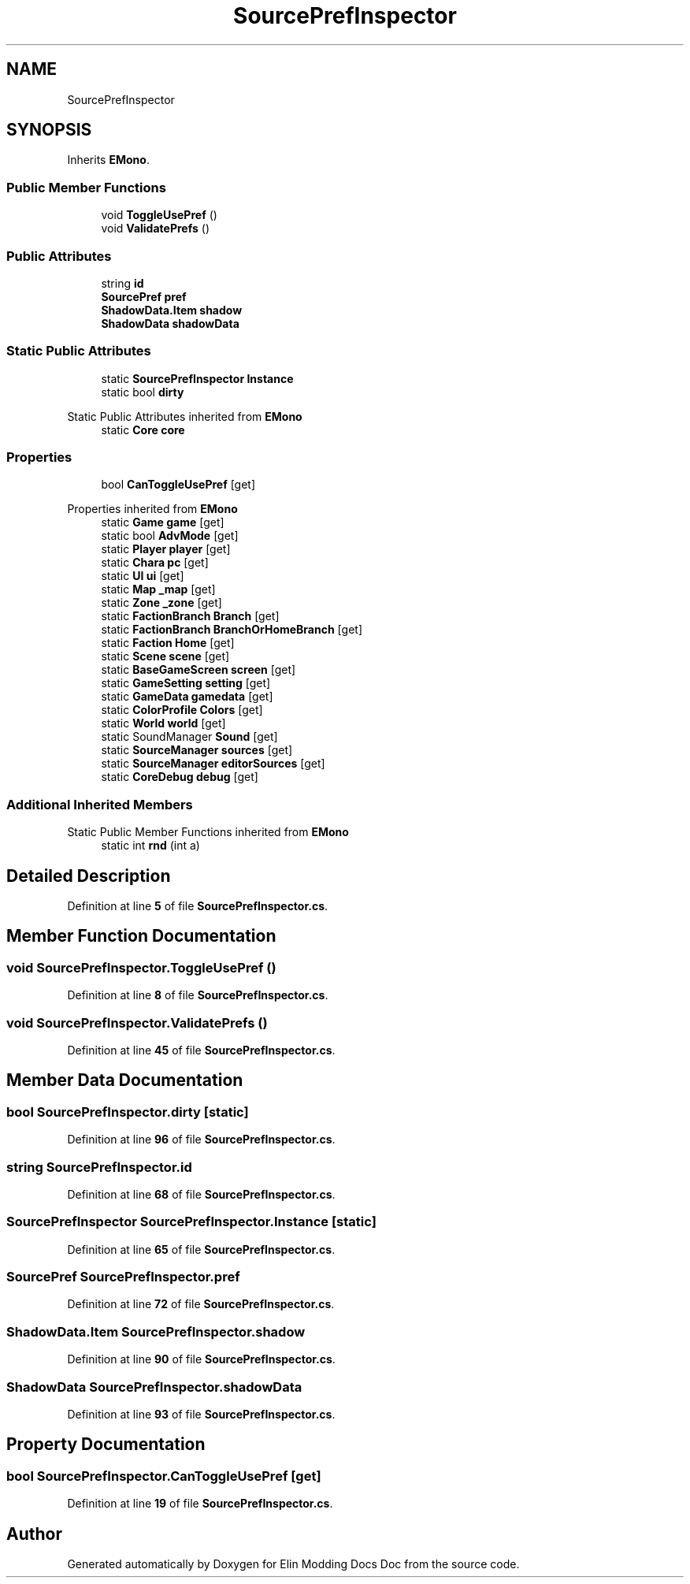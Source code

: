 .TH "SourcePrefInspector" 3 "Elin Modding Docs Doc" \" -*- nroff -*-
.ad l
.nh
.SH NAME
SourcePrefInspector
.SH SYNOPSIS
.br
.PP
.PP
Inherits \fBEMono\fP\&.
.SS "Public Member Functions"

.in +1c
.ti -1c
.RI "void \fBToggleUsePref\fP ()"
.br
.ti -1c
.RI "void \fBValidatePrefs\fP ()"
.br
.in -1c
.SS "Public Attributes"

.in +1c
.ti -1c
.RI "string \fBid\fP"
.br
.ti -1c
.RI "\fBSourcePref\fP \fBpref\fP"
.br
.ti -1c
.RI "\fBShadowData\&.Item\fP \fBshadow\fP"
.br
.ti -1c
.RI "\fBShadowData\fP \fBshadowData\fP"
.br
.in -1c
.SS "Static Public Attributes"

.in +1c
.ti -1c
.RI "static \fBSourcePrefInspector\fP \fBInstance\fP"
.br
.ti -1c
.RI "static bool \fBdirty\fP"
.br
.in -1c

Static Public Attributes inherited from \fBEMono\fP
.in +1c
.ti -1c
.RI "static \fBCore\fP \fBcore\fP"
.br
.in -1c
.SS "Properties"

.in +1c
.ti -1c
.RI "bool \fBCanToggleUsePref\fP\fR [get]\fP"
.br
.in -1c

Properties inherited from \fBEMono\fP
.in +1c
.ti -1c
.RI "static \fBGame\fP \fBgame\fP\fR [get]\fP"
.br
.ti -1c
.RI "static bool \fBAdvMode\fP\fR [get]\fP"
.br
.ti -1c
.RI "static \fBPlayer\fP \fBplayer\fP\fR [get]\fP"
.br
.ti -1c
.RI "static \fBChara\fP \fBpc\fP\fR [get]\fP"
.br
.ti -1c
.RI "static \fBUI\fP \fBui\fP\fR [get]\fP"
.br
.ti -1c
.RI "static \fBMap\fP \fB_map\fP\fR [get]\fP"
.br
.ti -1c
.RI "static \fBZone\fP \fB_zone\fP\fR [get]\fP"
.br
.ti -1c
.RI "static \fBFactionBranch\fP \fBBranch\fP\fR [get]\fP"
.br
.ti -1c
.RI "static \fBFactionBranch\fP \fBBranchOrHomeBranch\fP\fR [get]\fP"
.br
.ti -1c
.RI "static \fBFaction\fP \fBHome\fP\fR [get]\fP"
.br
.ti -1c
.RI "static \fBScene\fP \fBscene\fP\fR [get]\fP"
.br
.ti -1c
.RI "static \fBBaseGameScreen\fP \fBscreen\fP\fR [get]\fP"
.br
.ti -1c
.RI "static \fBGameSetting\fP \fBsetting\fP\fR [get]\fP"
.br
.ti -1c
.RI "static \fBGameData\fP \fBgamedata\fP\fR [get]\fP"
.br
.ti -1c
.RI "static \fBColorProfile\fP \fBColors\fP\fR [get]\fP"
.br
.ti -1c
.RI "static \fBWorld\fP \fBworld\fP\fR [get]\fP"
.br
.ti -1c
.RI "static SoundManager \fBSound\fP\fR [get]\fP"
.br
.ti -1c
.RI "static \fBSourceManager\fP \fBsources\fP\fR [get]\fP"
.br
.ti -1c
.RI "static \fBSourceManager\fP \fBeditorSources\fP\fR [get]\fP"
.br
.ti -1c
.RI "static \fBCoreDebug\fP \fBdebug\fP\fR [get]\fP"
.br
.in -1c
.SS "Additional Inherited Members"


Static Public Member Functions inherited from \fBEMono\fP
.in +1c
.ti -1c
.RI "static int \fBrnd\fP (int a)"
.br
.in -1c
.SH "Detailed Description"
.PP 
Definition at line \fB5\fP of file \fBSourcePrefInspector\&.cs\fP\&.
.SH "Member Function Documentation"
.PP 
.SS "void SourcePrefInspector\&.ToggleUsePref ()"

.PP
Definition at line \fB8\fP of file \fBSourcePrefInspector\&.cs\fP\&.
.SS "void SourcePrefInspector\&.ValidatePrefs ()"

.PP
Definition at line \fB45\fP of file \fBSourcePrefInspector\&.cs\fP\&.
.SH "Member Data Documentation"
.PP 
.SS "bool SourcePrefInspector\&.dirty\fR [static]\fP"

.PP
Definition at line \fB96\fP of file \fBSourcePrefInspector\&.cs\fP\&.
.SS "string SourcePrefInspector\&.id"

.PP
Definition at line \fB68\fP of file \fBSourcePrefInspector\&.cs\fP\&.
.SS "\fBSourcePrefInspector\fP SourcePrefInspector\&.Instance\fR [static]\fP"

.PP
Definition at line \fB65\fP of file \fBSourcePrefInspector\&.cs\fP\&.
.SS "\fBSourcePref\fP SourcePrefInspector\&.pref"

.PP
Definition at line \fB72\fP of file \fBSourcePrefInspector\&.cs\fP\&.
.SS "\fBShadowData\&.Item\fP SourcePrefInspector\&.shadow"

.PP
Definition at line \fB90\fP of file \fBSourcePrefInspector\&.cs\fP\&.
.SS "\fBShadowData\fP SourcePrefInspector\&.shadowData"

.PP
Definition at line \fB93\fP of file \fBSourcePrefInspector\&.cs\fP\&.
.SH "Property Documentation"
.PP 
.SS "bool SourcePrefInspector\&.CanToggleUsePref\fR [get]\fP"

.PP
Definition at line \fB19\fP of file \fBSourcePrefInspector\&.cs\fP\&.

.SH "Author"
.PP 
Generated automatically by Doxygen for Elin Modding Docs Doc from the source code\&.
